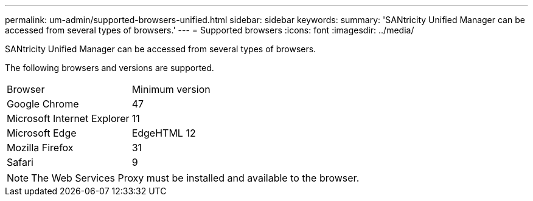 ---
permalink: um-admin/supported-browsers-unified.html
sidebar: sidebar
keywords: 
summary: 'SANtricity Unified Manager can be accessed from several types of browsers.'
---
= Supported browsers
:icons: font
:imagesdir: ../media/

[.lead]
SANtricity Unified Manager can be accessed from several types of browsers.

The following browsers and versions are supported.

|===
| Browser| Minimum version
a|
Google Chrome
a|
47
a|
Microsoft Internet Explorer
a|
11
a|
Microsoft Edge
a|
EdgeHTML 12
a|
Mozilla Firefox
a|
31
a|
Safari
a|
9
|===

[NOTE]
====
The Web Services Proxy must be installed and available to the browser.
====
